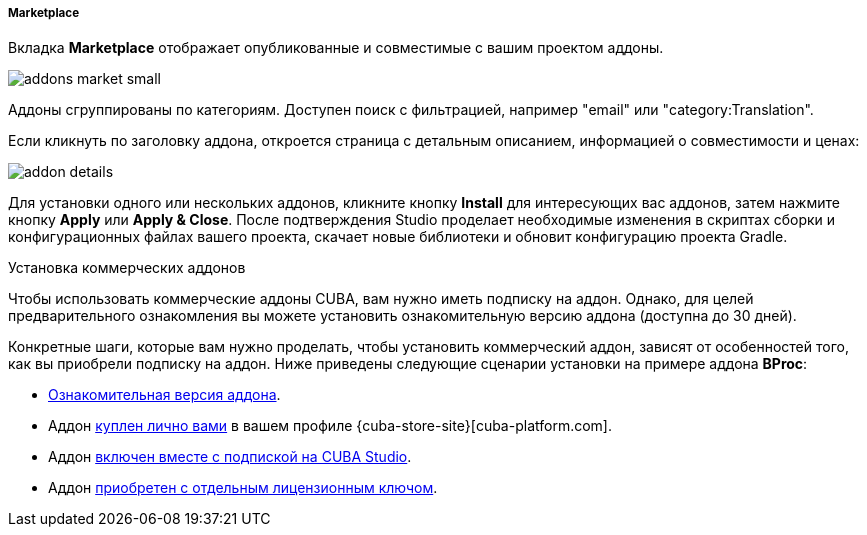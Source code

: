 :sourcesdir: ../../../../../../source

[[addons_marketplace]]
===== Marketplace

Вкладка *Marketplace* отображает опубликованные и совместимые с вашим проектом аддоны.

image::features/project/addons-market-small.png[align="center"]

Аддоны сгруппированы по категориям. Доступен поиск с фильтрацией, например "email" или "category:Translation".

Если кликнуть по заголовку аддона, откроется страница с детальным описанием, информацией о совместимости и ценах:

image::features/project/addon-details.png[align="center"]

Для установки одного или нескольких аддонов, кликните кнопку *Install* для интересующих вас аддонов,
затем нажмите кнопку *Apply* или *Apply & Close*.
После подтверждения Studio проделает необходимые изменения в скриптах сборки и конфигурационных файлах вашего проекта,
скачает новые библиотеки и обновит конфигурацию проекта Gradle.

Установка коммерческих аддонов::
--
Чтобы использовать коммерческие аддоны CUBA, вам нужно иметь подписку на аддон. Однако, для целей предварительного ознакомления вы можете установить ознакомительную версию аддона (доступна до 30 дней).

Конкретные шаги, которые вам нужно проделать, чтобы установить коммерческий аддон, зависят от особенностей того, как вы приобрели подписку на аддон. Ниже приведены следующие сценарии установки на примере аддона *BProc*:

* <<addons_install_trial,Ознакомительная версия аддона>>.
* Аддон <<addons_install_personally_purchased,куплен лично вами>> в вашем профиле {cuba-store-site}[cuba-platform.com].
* Аддон <<addons_install_by_studio_subscription,включен вместе с подпиской на CUBA Studio>>.
* Аддон <<addons_install_by_separate_key,приобретен с отдельным лицензионным ключом>>.
--
